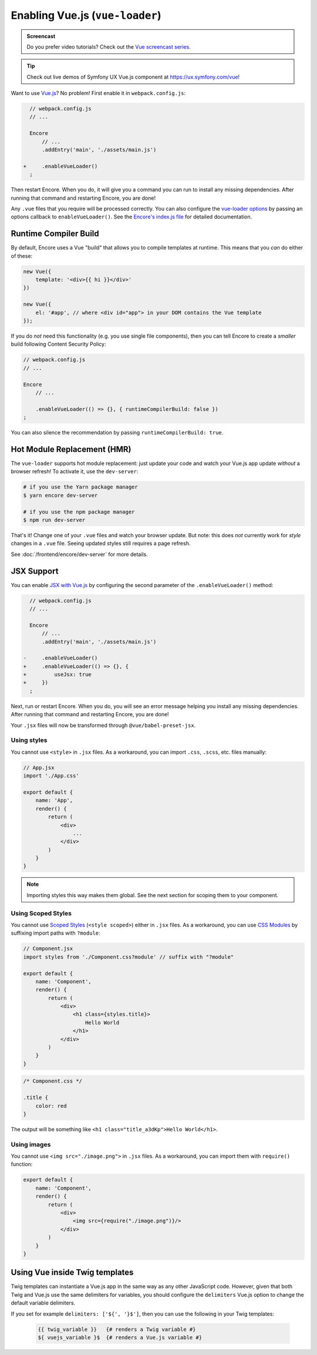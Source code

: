 Enabling Vue.js (``vue-loader``)
================================

.. admonition:: Screencast
    :class: screencast

    Do you prefer video tutorials? Check out the `Vue screencast series`_.

.. tip::

    Check out live demos of Symfony UX Vue.js component at `https://ux.symfony.com/vue`_!
    
Want to use `Vue.js`_? No problem! First enable it in ``webpack.config.js``:

.. code-block:: diff

      // webpack.config.js
      // ...

      Encore
          // ...
          .addEntry('main', './assets/main.js')

    +     .enableVueLoader()
      ;

Then restart Encore. When you do, it will give you a command you can run to
install any missing dependencies. After running that command and restarting
Encore, you are done!

Any ``.vue`` files that you require will be processed correctly. You can also
configure the `vue-loader options`_ by passing an options callback to
``enableVueLoader()``. See the `Encore's index.js file`_ for detailed documentation.

Runtime Compiler Build
----------------------

By default, Encore uses a Vue "build" that allows you to compile templates at
runtime. This means that you *can* do either of these:

.. code-block:: javascript

    new Vue({
        template: '<div>{{ hi }}</div>'
    })

    new Vue({
        el: '#app', // where <div id="app"> in your DOM contains the Vue template
    });

If you do *not* need this functionality (e.g. you use single file components),
then you can tell Encore to create a *smaller* build following Content Security Policy:

.. code-block:: javascript

    // webpack.config.js
    // ...

    Encore
        // ...

        .enableVueLoader(() => {}, { runtimeCompilerBuild: false })
    ;

You can also silence the recommendation by passing ``runtimeCompilerBuild: true``.

Hot Module Replacement (HMR)
----------------------------

The ``vue-loader`` supports hot module replacement: just update your code and watch
your Vue.js app update *without* a browser refresh! To activate it, use the
``dev-server``:

.. code-block:: terminal

    # if you use the Yarn package manager
    $ yarn encore dev-server

    # if you use the npm package manager
    $ npm run dev-server

That's it! Change one of your ``.vue`` files and watch your browser update. But
note: this does *not* currently work for *style* changes in a ``.vue`` file. Seeing
updated styles still requires a page refresh.

See :doc:`/frontend/encore/dev-server` for more details.

JSX Support
-----------

You can enable `JSX with Vue.js`_ by configuring the second parameter of the
``.enableVueLoader()`` method:

.. code-block:: diff

      // webpack.config.js
      // ...

      Encore
          // ...
          .addEntry('main', './assets/main.js')

    -     .enableVueLoader()
    +     .enableVueLoader(() => {}, {
    +         useJsx: true
    +     })
      ;

Next, run or restart Encore. When you do, you will see an error message helping
you install any missing dependencies. After running that command and restarting
Encore, you are done!

Your ``.jsx`` files will now be transformed through ``@vue/babel-preset-jsx``.

Using styles
~~~~~~~~~~~~

You cannot use ``<style>`` in ``.jsx`` files. As a workaround, you can import
``.css``, ``.scss``, etc. files manually:

.. code-block:: jsx

    // App.jsx
    import './App.css'

    export default {
        name: 'App',
        render() {
            return (
                <div>
                    ...
                </div>
            )
        }
    }

.. note::

    Importing styles this way makes them global. See the next section for
    scoping them to your component.

Using Scoped Styles
~~~~~~~~~~~~~~~~~~~

You cannot use `Scoped Styles`_ (``<style scoped>``) either in ``.jsx`` files. As
a workaround, you can use `CSS Modules`_ by suffixing import paths with
``?module``:

.. code-block:: jsx

    // Component.jsx
    import styles from './Component.css?module' // suffix with "?module"

    export default {
        name: 'Component',
        render() {
            return (
                <div>
                    <h1 class={styles.title}>
                        Hello World
                    </h1>
                </div>
            )
        }
    }

.. code-block:: css

    /* Component.css */

    .title {
        color: red
    }

The output will be something like ``<h1 class="title_a3dKp">Hello World</h1>``.

Using images
~~~~~~~~~~~~

You cannot use ``<img src="./image.png">`` in ``.jsx`` files. As a workaround,
you can import them with ``require()`` function:

.. code-block:: jsx

    export default {
        name: 'Component',
        render() {
            return (
                <div>
                    <img src={require("./image.png")}/>
                </div>
            )
        }
    }

Using Vue inside Twig templates
-------------------------------

Twig templates can instantiate a Vue.js app in the same way as any other
JavaScript code. However, given that both Twig and Vue.js use the same delimiters
for variables, you should configure the ``delimiters`` Vue.js option to change
the default variable delimiters.

If you set for example ``delimiters: ['${', '}$']``, then you can use the
following in your Twig templates:

 .. code-block:: twig

    {{ twig_variable }}   {# renders a Twig variable #}
    ${ vuejs_variable }$  {# renders a Vue.js variable #}

.. _`Vue.js`: https://vuejs.org/
.. _`vue-loader options`: https://vue-loader.vuejs.org/options.html
.. _`Encore's index.js file`: https://github.com/symfony/webpack-encore/blob/master/index.js
.. _`JSX with Vue.js`: https://github.com/vuejs/jsx
.. _`Scoped Styles`: https://vue-loader.vuejs.org/guide/scoped-css.html
.. _`CSS Modules`: https://github.com/css-modules/css-modules
.. _`Vue screencast series`: https://symfonycasts.com/screencast/vue
.. _`https://ux.symfony.com/vue`: https://ux.symfony.com/vue
